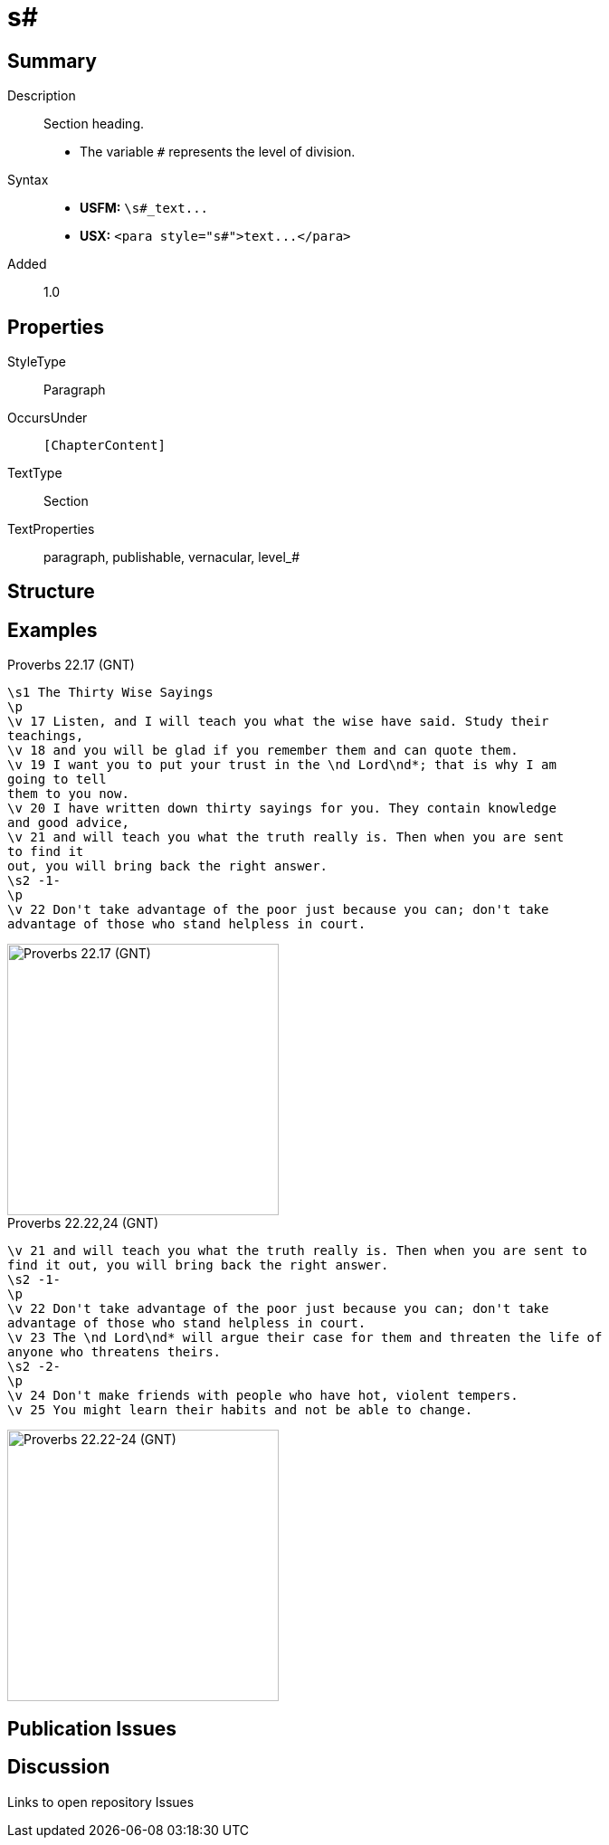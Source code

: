 = s#
:description: Section heading
:url-repo: https://github.com/usfm-bible/tcdocs/blob/main/markers/para/s.adoc
ifndef::localdir[]
:source-highlighter: pygments
:localdir: ../
endif::[]
:imagesdir: {localdir}/images

// tag::public[]

== Summary

Description:: Section heading.
- The variable `#` represents the level of division.
Syntax::
- *USFM:* `+\s#_text...+`
- *USX:* `+<para style="s#">text...</para>+`
// tag::spec[]
Added:: 1.0
// end::spec[]

== Properties

StyleType:: Paragraph
OccursUnder:: `[ChapterContent]`
TextType:: Section
TextProperties:: paragraph, publishable, vernacular, level_#

== Structure

== Examples

.Proverbs 22.17 (GNT)
[source#src-para-s1_1,usfm,highlight=1;8]
----
\s1 The Thirty Wise Sayings
\p
\v 17 Listen, and I will teach you what the wise have said. Study their 
teachings,
\v 18 and you will be glad if you remember them and can quote them.
\v 19 I want you to put your trust in the \nd Lord\nd*; that is why I am 
going to tell
them to you now.
\v 20 I have written down thirty sayings for you. They contain knowledge 
and good advice,
\v 21 and will teach you what the truth really is. Then when you are sent 
to find it
out, you will bring back the right answer.
\s2 -1-
\p
\v 22 Don't take advantage of the poor just because you can; don't take 
advantage of those who stand helpless in court.
----

image::para/s1_1.jpg[Proverbs 22.17 (GNT),300]

.Proverbs 22.22,24 (GNT)
[source#src-par-s2_1,usfm,highlight=2;6]
----
\v 21 and will teach you what the truth really is. Then when you are sent to 
find it out, you will bring back the right answer.
\s2 -1-
\p
\v 22 Don't take advantage of the poor just because you can; don't take 
advantage of those who stand helpless in court.
\v 23 The \nd Lord\nd* will argue their case for them and threaten the life of 
anyone who threatens theirs.
\s2 -2-
\p
\v 24 Don't make friends with people who have hot, violent tempers.
\v 25 You might learn their habits and not be able to change.
----

image::para/s2_1.jpg[Proverbs 22.22-24 (GNT),300]

== Publication Issues

// end::public[]

== Discussion

Links to open repository Issues
